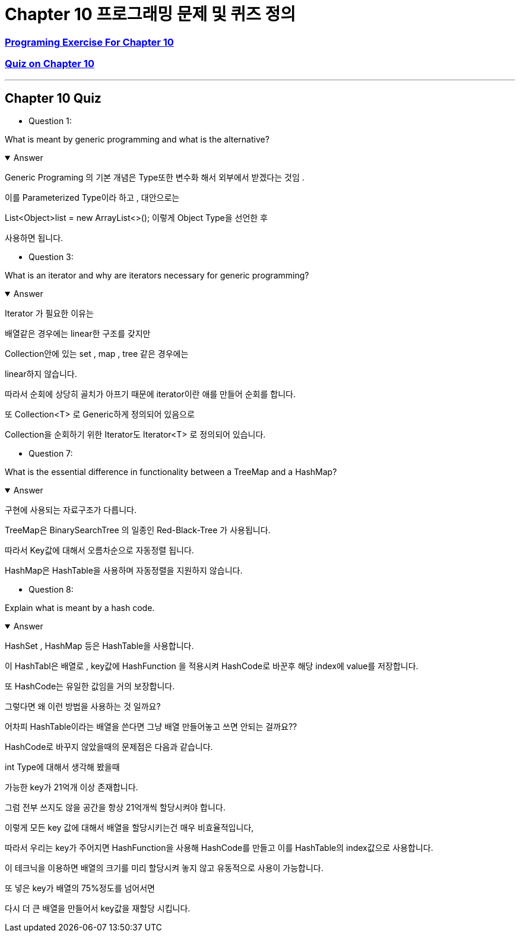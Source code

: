 = Chapter 10 프로그래밍 문제 및 퀴즈 정의

=== link:https://math.hws.edu/javanotes/c10/exercises.html[Programing Exercise For Chapter 10]

=== link:https://math.hws.edu/javanotes/c10/quiz.html[Quiz on Chapter 10]

---

==  Chapter 10 Quiz

* Question 1:

What is meant by generic programming and what is the alternative?

.Answer
[%collapsible%open]
====
Generic Programing 의 기본 개념은 Type또한 변수화 해서
외부에서 받겠다는 것임 .

이를 Parameterized Type이라 하고 , 대안으로는

List<Object>list = new ArrayList<>();
이렇게 Object Type을 선언한 후

사용하면 됩니다.

====

* Question 3:

What is an iterator and why are iterators necessary for generic programming?

.Answer
[%collapsible%open]
====
Iterator 가 필요한 이유는

배열같은 경우에는 linear한 구조를 갖지만

Collection안에 있는 set , map , tree 같은 경우에는

linear하지 않습니다.

따라서 순회에 상당히 골치가 아프기 때문에 iterator이란 애를 만들어 순회를 합니다.

또 Collection<T> 로 Generic하게 정의되어 있음으로

Collection을 순회하기 위한 Iterator도 Iterator<T> 로 정의되어 있습니다.
====

* Question 7:

What is the essential difference in functionality between a TreeMap and a HashMap?

.Answer
[%collapsible%open]
====
구현에 사용되는 자료구조가 다릅니다.

TreeMap은 BinarySearchTree 의 일종인 Red-Black-Tree 가 사용됩니다.

따라서 Key값에 대해서 오름차순으로 자동정렬 됩니다.

HashMap은 HashTable을 사용하며 자동정렬을 지원하지 않습니다.

====


* Question 8:

Explain what is meant by a hash code.

.Answer
[%collapsible%open]
====
HashSet , HashMap 등은 HashTable을 사용합니다.

이 HashTabl은 배열로 , key값에 HashFunction 을 적용시켜 HashCode로 바꾼후 해당 index에 value를 저장합니다.

또 HashCode는 유일한 값임을 거의 보장합니다.

그렇다면 왜 이런 방법을 사용하는 것 일까요?

어차피 HashTable이라는 배열을 쓴다면 그냥 배열 만들어놓고 쓰면 안되는 걸까요??

HashCode로 바꾸지 않았을때의 문제점은 다음과 같습니다.

int Type에 대해서 생각해 봤을때

가능한 key가 21억개 이상 존재합니다.

그럼 전부 쓰지도 않을 공간을 항상 21억개씩 할당시켜야 합니다.

이렇게 모든 key 값에 대해서 배열을 할당시키는건 매우 비효율적입니다,

따라서 우리는 key가 주어지면 HashFunction을 사용해 HashCode를 만들고 이를 HashTable의 index값으로 사용합니다.

이 테크닉을 이용하면 배열의 크기를 미리 할당시켜 놓지 않고 유동적으로 사용이 가능합니다.

또 넣은 key가 배열의 75%정도를 넘어서면

다시 더 큰 배열을 만들어서 key값을 재할당 시킵니다.




====








